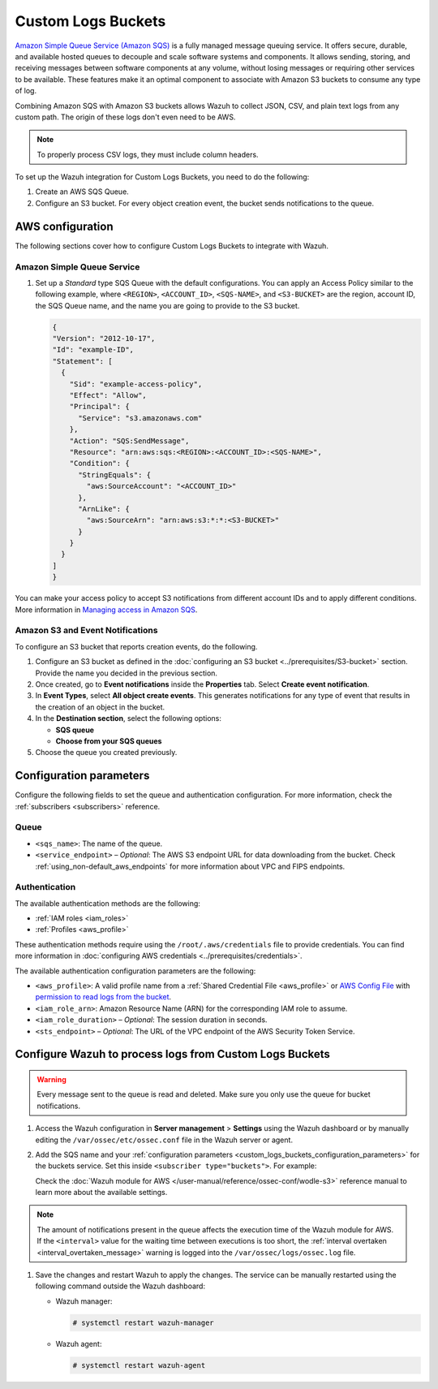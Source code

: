 .. Copyright (C) 2015, Wazuh, Inc.

.. meta::
   :description: The following sections cover how to configure Custom Logs Buckets to integrate with Wazuh.

Custom Logs Buckets
===================

`Amazon Simple Queue Service (Amazon SQS) <https://aws.amazon.com/sqs/>`__ is a fully managed message queuing service. It offers secure, durable, and available hosted queues to decouple and scale software systems and components. It allows sending, storing, and receiving messages between software components at any volume, without losing messages or requiring other services to be available. These features make it an optimal component to associate with Amazon S3 buckets to consume any type of log.

Combining Amazon SQS with Amazon S3 buckets allows Wazuh to collect JSON, CSV, and plain text logs from any custom path. The origin of these logs don't even need to be AWS.

.. note::

   To properly process CSV logs, they must include column headers.

To set up the Wazuh integration for Custom Logs Buckets, you need to do the following:

#. Create an AWS SQS Queue.
#. Configure an S3 bucket. For every object creation event, the bucket sends notifications to the queue.

.. _amazon_custom_logs_configuration:

AWS configuration
-----------------

The following sections cover how to configure Custom Logs Buckets to integrate with Wazuh.

.. _sqs_custom_configuration:

Amazon Simple Queue Service
^^^^^^^^^^^^^^^^^^^^^^^^^^^

#. Set up a *Standard* type SQS Queue with the default configurations. You can apply an Access Policy similar to the following example, where ``<REGION>``, ``<ACCOUNT_ID>``, ``<SQS-NAME>``, and ``<S3-BUCKET>`` are the region, account ID, the SQS Queue name, and the name you are going to provide to the S3 bucket.

   .. code-block:: json

      {
      "Version": "2012-10-17",
      "Id": "example-ID",
      "Statement": [
        {
          "Sid": "example-access-policy",
          "Effect": "Allow",
          "Principal": {
            "Service": "s3.amazonaws.com"
          },
          "Action": "SQS:SendMessage",
          "Resource": "arn:aws:sqs:<REGION>:<ACCOUNT_ID>:<SQS-NAME>",
          "Condition": {
            "StringEquals": {
              "aws:SourceAccount": "<ACCOUNT_ID>"
            },
            "ArnLike": {
              "aws:SourceArn": "arn:aws:s3:*:*:<S3-BUCKET>"
            }
          }
        }
      ]
      }

You can make your access policy to accept S3 notifications from different account IDs and to apply different conditions. More information in `Managing access in Amazon SQS <https://docs.aws.amazon.com/AWSSimpleQueueService/latest/SQSDeveloperGuide/sqs-overview-of-managing-access.html>`__.

Amazon S3 and Event Notifications
^^^^^^^^^^^^^^^^^^^^^^^^^^^^^^^^^

To configure an S3 bucket that reports creation events, do the following.

#. Configure an S3 bucket as defined in the :doc:`configuring an S3 bucket <../prerequisites/S3-bucket>` section. Provide the name you decided in the previous section.
#. Once created, go to **Event notifications** inside the **Properties** tab. Select **Create event notification**.
#. In **Event Types**, select **All object create events**. This generates notifications for any type of event that results in the creation of an object in the bucket.
#. In the **Destination section**, select the following options:

   -  **SQS queue**
   -  **Choose from your SQS queues**

#. Choose the queue you created previously.

.. _custom_logs_buckets_configuration_parameters:

Configuration parameters
------------------------

Configure the following fields to set the queue and authentication configuration. For more information, check the :ref:`subscribers <subscribers>` reference.

Queue
^^^^^

-  ``<sqs_name>``: The name of the queue.
-  ``<service_endpoint>`` – *Optional*: The AWS S3 endpoint URL for data downloading from the bucket. Check :ref:`using_non-default_aws_endpoints` for more information about VPC and FIPS endpoints.

Authentication
^^^^^^^^^^^^^^

The available authentication methods are the following:

-  :ref:`IAM roles <iam_roles>`
-  :ref:`Profiles <aws_profile>`

These authentication methods require using the ``/root/.aws/credentials`` file to provide credentials. You can find more information in :doc:`configuring AWS credentials <../prerequisites/credentials>`.

The available authentication configuration parameters are the following:

-  ``<aws_profile>``: A valid profile name from a :ref:`Shared Credential File <aws_profile>` or `AWS Config File <https://boto3.amazonaws.com/v1/documentation/api/latest/guide/configuration.html#using-a-configuration-file>`__ with `permission to read logs from the bucket <https://docs.aws.amazon.com/AmazonS3/latest/userguide/using-with-s3-actions.html>`__.
-  ``<iam_role_arn>``: Amazon Resource Name (ARN) for the corresponding IAM role to assume.
-  ``<iam_role_duration>`` – *Optional*: The session duration in seconds.
-  ``<sts_endpoint>`` – *Optional*: The URL of the VPC endpoint of the AWS Security Token Service.

Configure Wazuh to process logs from Custom Logs Buckets
--------------------------------------------------------

.. warning::

   Every message sent to the queue is read and deleted. Make sure you only use the queue for bucket notifications.

#. Access the Wazuh configuration in **Server management** > **Settings** using the Wazuh dashboard or by manually editing the ``/var/ossec/etc/ossec.conf`` file in the Wazuh server or agent.

   .. thumbnail:: /images/cloud-security/aws/custom-logs-buckets/01-wazuh-configuration.png
      :align: center
      :width: 80%

   .. thumbnail:: /images/cloud-security/aws/custom-logs-buckets/02-wazuh-configuration.png
      :align: center
      :width: 80%

#. Add the SQS name and your :ref:`configuration parameters <custom_logs_buckets_configuration_parameters>` for the buckets service. Set this inside ``<subscriber type="buckets">``. For example:

   .. code-block:: xml
      :emphasize-lines: 6, 7

      <wodle name="aws-s3">
          <disabled>no</disabled>
          <interval>1h</interval>
          <run_on_start>yes</run_on_start>
          <subscriber type="buckets">
              <sqs_name>sqs-queue</sqs_name>
              <aws_profile>default</aws_profile>
          </subscriber>
      </wodle>

   Check the :doc:`Wazuh module for AWS </user-manual/reference/ossec-conf/wodle-s3>` reference manual to learn more about the available settings.

.. note::

   The amount of notifications present in the queue affects the execution time of the Wazuh module for AWS. If the ``<interval>`` value for the waiting time between executions is too short, the :ref:`interval overtaken <interval_overtaken_message>` warning is logged into the ``/var/ossec/logs/ossec.log`` file.

#. Save the changes and restart Wazuh to apply the changes. The service can be manually restarted using the following command outside the Wazuh dashboard:

   -  Wazuh manager:

      .. code-block:: console

         # systemctl restart wazuh-manager

   -  Wazuh agent:

      .. code-block:: console

         # systemctl restart wazuh-agent
